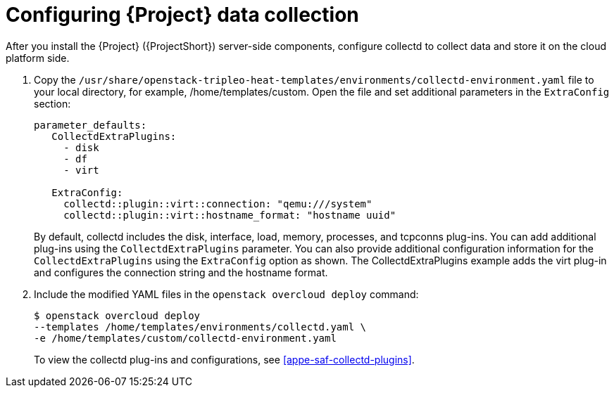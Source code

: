 // This assembly is included in the following assemblies:
//
// <List assemblies here, each on a new line>

// This assembly can be included from other assemblies using the following
// include statement:
// include::<path>/assembly_configuring-saf-components.adoc[leveloffset=+1]

// The following line is necessary to allow assemblies be included in other
// assemblies. It restores the `context` variable to its previous state.
:parent-context-of-configuring-saf-components: {context}

// The file name and the ID are based on the assembly title.
// For example:
// * file name: assembly_my-assembly-a.adoc
// * ID: [id='assembly_my-assembly-a_{context}']
// * Title: = My assembly A
//
// The ID is used as an anchor for linking to the module.
// Avoid changing it after the module has been published
// to ensure existing links are not broken.
//
// In order for  the assembly to be reusable in other assemblies in a guide,
// include {context} in the ID: [id='a-collection-of-modules_{context}'].
//
// If the assembly covers a task, start the title with a verb in the gerund
// form, such as Creating or Configuring.
[id='configuring-saf-components_{context}']
= Configuring {Project} data collection

// The `context` attribute enables module reuse. Every module's ID
// includes {context}, which ensures that the module has a unique ID even if
// it is reused multiple times in a guide.
:context: configuring-saf-components

// The following block is rendered only if the `internal` variable is set.
// The table shows various metadata useful when editing this file.
After you install the {Project} ({ProjectShort}) server-side components, configure collectd to collect data and store it on the cloud platform side.

. Copy the `/usr/share/openstack-tripleo-heat-templates/environments/collectd-environment.yaml` file to your local directory, for example, /home/templates/custom.  Open the file and set additional parameters in the `ExtraConfig` section:
+
----
parameter_defaults:
   CollectdExtraPlugins:
     - disk
     - df
     - virt

   ExtraConfig:
     collectd::plugin::virt::connection: "qemu:///system"
     collectd::plugin::virt::hostname_format: "hostname uuid"
----
+
By default, collectd includes the disk, interface, load, memory, processes, and tcpconns plug-ins. You can add additional plug-ins using the `CollectdExtraPlugins` parameter. You can also provide additional configuration information for the `CollectdExtraPlugins` using the `ExtraConfig` option as shown. The CollectdExtraPlugins example adds the virt plug-in and configures the connection string and the hostname format.

. Include the modified YAML files in the `openstack overcloud deploy` command:
+
----
$ openstack overcloud deploy
--templates /home/templates/environments/collectd.yaml \
-e /home/templates/custom/collectd-environment.yaml
----
+
To view the collectd plug-ins and configurations, see <<appe-saf-collectd-plugins>>.


//include::../common/collectd/con_data-collecting-agent.adoc[leveloffset=+1]
//include::../common/collectd/proc_installing-collectd.adoc[leveloffset=+1]
//include::../common/collectd/ref_collectd-plugins.adoc[leveloffset=+1]

// include::modules/subsystem/proc_doing_one_procedure.adoc[leveloffset=+1]
